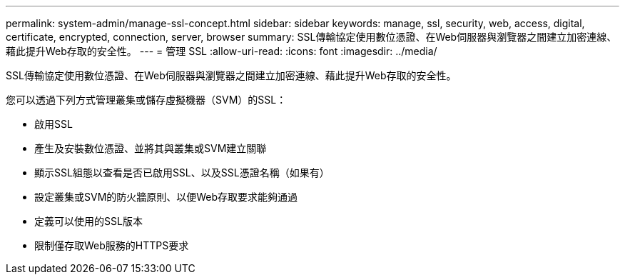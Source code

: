 ---
permalink: system-admin/manage-ssl-concept.html 
sidebar: sidebar 
keywords: manage, ssl, security, web, access, digital, certificate, encrypted, connection, server, browser 
summary: SSL傳輸協定使用數位憑證、在Web伺服器與瀏覽器之間建立加密連線、藉此提升Web存取的安全性。 
---
= 管理 SSL
:allow-uri-read: 
:icons: font
:imagesdir: ../media/


[role="lead"]
SSL傳輸協定使用數位憑證、在Web伺服器與瀏覽器之間建立加密連線、藉此提升Web存取的安全性。

您可以透過下列方式管理叢集或儲存虛擬機器（SVM）的SSL：

* 啟用SSL
* 產生及安裝數位憑證、並將其與叢集或SVM建立關聯
* 顯示SSL組態以查看是否已啟用SSL、以及SSL憑證名稱（如果有）
* 設定叢集或SVM的防火牆原則、以便Web存取要求能夠通過
* 定義可以使用的SSL版本
* 限制僅存取Web服務的HTTPS要求

